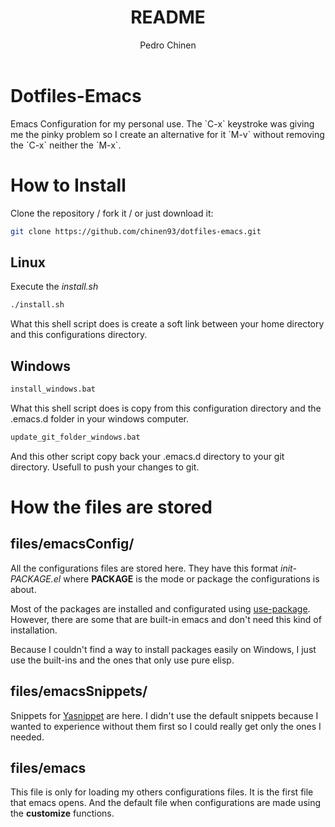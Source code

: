 #+TITLE:        README
#+AUTHOR:       Pedro Chinen

* Dotfiles-Emacs

Emacs Configuration for my personal use. The `C-x` keystroke was giving
me the pinky problem so I create an alternative for it `M-v` without
removing the `C-x` neither the `M-x`.

* How to Install

Clone the repository / fork it /  or just download it:

#+BEGIN_SRC sh
  git clone https://github.com/chinen93/dotfiles-emacs.git
#+END_SRC

** Linux

Execute the /install.sh/

#+BEGIN_SRC sh
  ./install.sh
#+END_SRC

What this shell script does is create a soft link between your home
directory and this configurations directory.

** Windows

#+BEGIN_SRC sh
  install_windows.bat
#+END_SRC

What this shell script does is copy from this configuration
directory and the .emacs.d folder in your windows computer.

#+BEGIN_SRC sh
  update_git_folder_windows.bat
#+END_SRC

And this other script copy back your .emacs.d directory to your
git directory. Usefull to push your changes to git.

* How the files are stored
** files/emacsConfig/

All the configurations files are stored here. They have this format
/init-PACKAGE.el/ where *PACKAGE* is the mode or package the
configurations is about.

Most of the packages are installed and configurated using
[[https://github.com/jwiegley/use-package][use-package]]. However, there are some that are built-in emacs and don't
need this kind of installation.

Because I couldn't find a way to install packages easily on Windows, I
just use the built-ins and the ones that only use pure elisp.

** files/emacsSnippets/

Snippets for [[https://joaotavora.github.io/yasnippet/][Yasnippet]] are here. I didn't use the default snippets
because I wanted to experience without them first so I could really
get only the ones I needed.

** files/emacs

This file is only for loading my others configurations files. It is
the first file that emacs opens. And the default file when
configurations are made using the **customize** functions.
